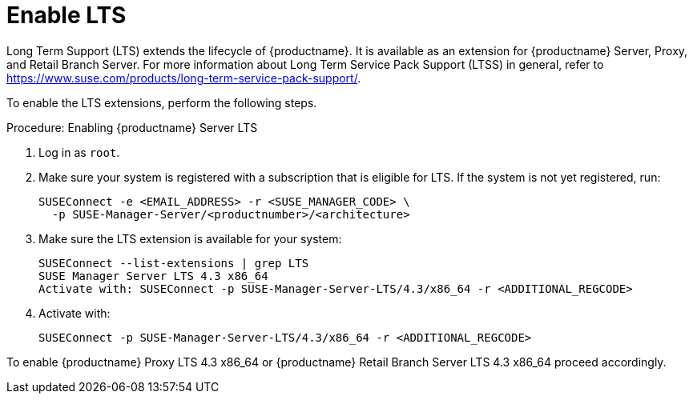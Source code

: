 [[server-lts]]
= Enable LTS

Long Term Support (LTS) extends the lifecycle of {productname}.
It is available as an extension for {productname} Server, Proxy, and Retail Branch Server.
For more information about Long Term Service Pack Support (LTSS) in general, refer to https://www.suse.com/products/long-term-service-pack-support/.

To enable the LTS extensions, perform the following steps.

.Procedure: Enabling {productname} Server LTS

. Log in as `root`.

. Make sure your system is registered with a subscription that is eligible for LTS.
  If the system is not yet registered, run:

+

[source,shell]
----
SUSEConnect -e <EMAIL_ADDRESS> -r <SUSE_MANAGER_CODE> \
  -p SUSE-Manager-Server/<productnumber>/<architecture>
----

. Make sure the LTS extension is available for your system:

+

[source,shell]
----
SUSEConnect --list-extensions | grep LTS
SUSE Manager Server LTS 4.3 x86_64
Activate with: SUSEConnect -p SUSE-Manager-Server-LTS/4.3/x86_64 -r <ADDITIONAL_REGCODE>
----

. Activate with:

+

[source,shell]
----
SUSEConnect -p SUSE-Manager-Server-LTS/4.3/x86_64 -r <ADDITIONAL_REGCODE>
----


To enable {productname} Proxy LTS 4.3 x86_64 or {productname} Retail Branch Server LTS 4.3 x86_64 proceed accordingly.
